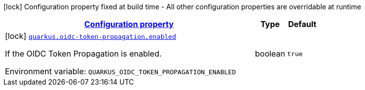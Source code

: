 
:summaryTableId: quarkus-oidc-token-propagation-oidc-token-propagation-build-time-config
[.configuration-legend]
icon:lock[title=Fixed at build time] Configuration property fixed at build time - All other configuration properties are overridable at runtime
[.configuration-reference, cols="80,.^10,.^10"]
|===

h|[[quarkus-oidc-token-propagation-oidc-token-propagation-build-time-config_configuration]]link:#quarkus-oidc-token-propagation-oidc-token-propagation-build-time-config_configuration[Configuration property]

h|Type
h|Default

a|icon:lock[title=Fixed at build time] [[quarkus-oidc-token-propagation-oidc-token-propagation-build-time-config_quarkus-oidc-token-propagation-enabled]]`link:#quarkus-oidc-token-propagation-oidc-token-propagation-build-time-config_quarkus-oidc-token-propagation-enabled[quarkus.oidc-token-propagation.enabled]`


[.description]
--
If the OIDC Token Propagation is enabled.

ifdef::add-copy-button-to-env-var[]
Environment variable: env_var_with_copy_button:+++QUARKUS_OIDC_TOKEN_PROPAGATION_ENABLED+++[]
endif::add-copy-button-to-env-var[]
ifndef::add-copy-button-to-env-var[]
Environment variable: `+++QUARKUS_OIDC_TOKEN_PROPAGATION_ENABLED+++`
endif::add-copy-button-to-env-var[]
--|boolean 
|`true`

|===